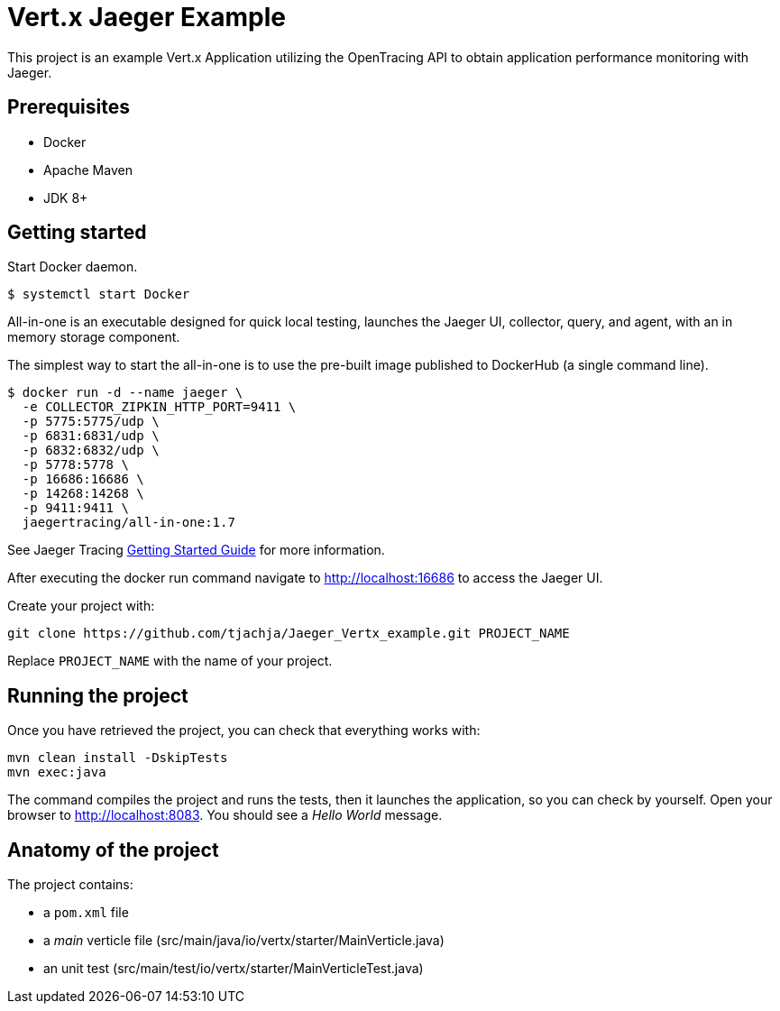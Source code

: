 = Vert.x Jaeger Example

This project is an example Vert.x Application utilizing the OpenTracing API to obtain application performance monitoring with Jaeger.

== Prerequisites

* Docker
* Apache Maven
* JDK 8+

== Getting started

Start Docker daemon. 
----
$ systemctl start Docker
----

All-in-one is an executable designed for quick local testing, launches the Jaeger UI, collector, query, and agent, with an in memory storage component.

The simplest way to start the all-in-one is to use the pre-built image published to DockerHub (a single command line).

----
$ docker run -d --name jaeger \
  -e COLLECTOR_ZIPKIN_HTTP_PORT=9411 \
  -p 5775:5775/udp \
  -p 6831:6831/udp \
  -p 6832:6832/udp \
  -p 5778:5778 \
  -p 16686:16686 \
  -p 14268:14268 \
  -p 9411:9411 \
  jaegertracing/all-in-one:1.7
----
See Jaeger Tracing link:https://www.jaegertracing.io/docs/1.7/getting-started[Getting Started Guide] for more information.

After executing the docker run command navigate to http://localhost:16686 to access the Jaeger UI.

Create your project with:

[source]

----
git clone https://github.com/tjachja/Jaeger_Vertx_example.git PROJECT_NAME
----

Replace `PROJECT_NAME` with the name of your project.

== Running the project

Once you have retrieved the project, you can check that everything works with:

[source]

----
mvn clean install -DskipTests
mvn exec:java
----

The command compiles the project and runs the tests, then  it launches the application, so you can check by yourself. Open your browser to http://localhost:8083. You should see a _Hello World_ message.

== Anatomy of the project

The project contains:

* a `pom.xml` file
* a _main_ verticle file (src/main/java/io/vertx/starter/MainVerticle.java)
* an unit test (src/main/test/io/vertx/starter/MainVerticleTest.java)
